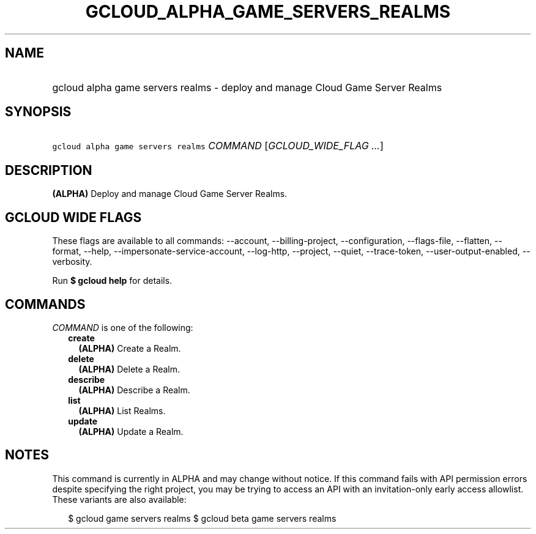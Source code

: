 
.TH "GCLOUD_ALPHA_GAME_SERVERS_REALMS" 1



.SH "NAME"
.HP
gcloud alpha game servers realms \- deploy and manage Cloud Game Server Realms



.SH "SYNOPSIS"
.HP
\f5gcloud alpha game servers realms\fR \fICOMMAND\fR [\fIGCLOUD_WIDE_FLAG\ ...\fR]



.SH "DESCRIPTION"

\fB(ALPHA)\fR Deploy and manage Cloud Game Server Realms.



.SH "GCLOUD WIDE FLAGS"

These flags are available to all commands: \-\-account, \-\-billing\-project,
\-\-configuration, \-\-flags\-file, \-\-flatten, \-\-format, \-\-help,
\-\-impersonate\-service\-account, \-\-log\-http, \-\-project, \-\-quiet,
\-\-trace\-token, \-\-user\-output\-enabled, \-\-verbosity.

Run \fB$ gcloud help\fR for details.



.SH "COMMANDS"

\f5\fICOMMAND\fR\fR is one of the following:

.RS 2m
.TP 2m
\fBcreate\fR
\fB(ALPHA)\fR Create a Realm.

.TP 2m
\fBdelete\fR
\fB(ALPHA)\fR Delete a Realm.

.TP 2m
\fBdescribe\fR
\fB(ALPHA)\fR Describe a Realm.

.TP 2m
\fBlist\fR
\fB(ALPHA)\fR List Realms.

.TP 2m
\fBupdate\fR
\fB(ALPHA)\fR Update a Realm.


.RE
.sp

.SH "NOTES"

This command is currently in ALPHA and may change without notice. If this
command fails with API permission errors despite specifying the right project,
you may be trying to access an API with an invitation\-only early access
allowlist. These variants are also available:

.RS 2m
$ gcloud game servers realms
$ gcloud beta game servers realms
.RE

